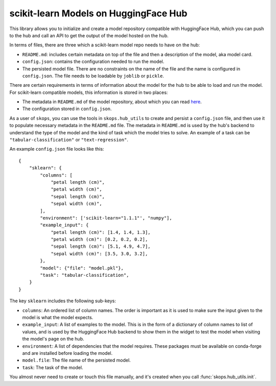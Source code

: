 .. _hf_hub:

scikit-learn Models on HuggingFace Hub
======================================

This library allows you to initialize and create a model repository compatible
with HuggingFace Hub, which you can push to the hub and call an API to get the
output of the model hosted on the hub.

In terms of files, there are three which a scikit-learn model repo needs to
have on the hub:

- ``README.md``: includes certain metadata on top of the file and then a
  description of the model, aka model card.
- ``config.json``: contains the configuration needed to run the model.
- The persisted model file. There are no constraints on the name of the file
  and the name is configured in ``config.json``. The file needs to be loadable
  by ``joblib`` or ``pickle``.

There are certain requirements in terms of information about the model for the
hub to be able to load and run the model. For scikit-learn compatible models,
this information is stored in two places:

- The metadata in ``README.md`` of the model repository, about which you can
  read `here <https://huggingface.co/docs/hub/models-cards>`__.
- The configuration stored in ``config.json``.

As a user of ``skops``, you can use the tools in ``skops.hub_utils`` to create
and persist a ``config.json`` file, and then use it to populate necessary
metadata in the ``README.md`` file. The metadata in ``README.md`` is used by
the hub's backend to understand the type of the model and the kind of task
which the model tries to solve. An example of a task can be
``"tabular-classification"`` or ``"text-regression"``.

An example ``config.json`` file looks like this::

    {
        "sklearn": {
            "columns": [
                "petal length (cm)",
                "petal width (cm)",
                "sepal length (cm)",
                "sepal width (cm)",
            ],
            "environment": ['scikit-learn="1.1.1"', "numpy"],
            "example_input": {
                "petal length (cm)": [1.4, 1.4, 1.3],
                "petal width (cm)": [0.2, 0.2, 0.2],
                "sepal length (cm)": [5.1, 4.9, 4.7],
                "sepal width (cm)": [3.5, 3.0, 3.2],
            },
            "model": {"file": "model.pkl"},
            "task": "tabular-classification",
        }
    }

The key ``sklearn`` includes the following sub-keys:

- ``columns``: An ordered list of column names. The order is important as it is
  used to make sure the input given to the model is what the model expects.
- ``example_input``: A list of examples to the model. This is in the form of a
  dictionary of column names to list of values, and is used by the HuggingFace
  Hub backend to show them in the widget to test the model when visiting the
  model's page on the hub.
- ``environment``: A list of dependencies that the model requires. These
  packages must be available on conda-forge and are installed before loading
  the model.
- ``model.file``: The file name of the persisted model.
- ``task``: The task of the model.

You almost never need to create or touch this file manually, and it's created
when you call :func:`skops.hub_utils.init`.
